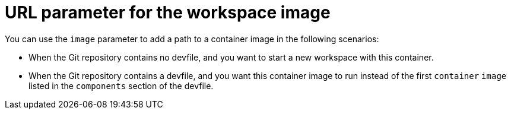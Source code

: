 :_content-type: CONCEPT
:description: URL parameter for the workspace image
:keywords: parameter, URL, workspace, image
:navtitle: URL parameter for the workspace image
//:page-aliases: url-parameter-for-workspace-image.adoc

[id="url-parameter-for-workspace-image"]
= URL parameter for the workspace image

You can use the `image` parameter to add a path to a container image in the following scenarios:

* When the Git repository contains no devfile, and you want to start a new workspace with this container.

* When the Git repository contains a devfile, and you want this container image to run instead of the first `container` `image` listed in the `components` section of the devfile.